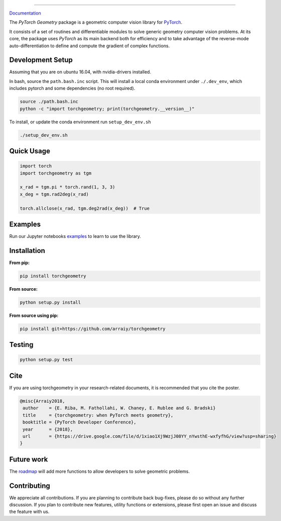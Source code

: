.. raw:: html

  <p align="center">
    <img width="50%" src="https://github.com/arraiy/torchgeometry/blob/master/docs/source/_static/img/torchgeometry_logo.svg" />
  </p>

--------------------------------------------------------------------------------

.. image:: https://travis-ci.com/arraiy/torchgeometry.svg?token=M8pF2LfWb2ZxBDWRRvcP&branch=master
    :target: https://travis-ci.com/arraiy/torchgeometry
    
.. image:: https://badge.fury.io/py/torchgeometry.svg
    :target: https://badge.fury.io/py/torchgeometry

`Documentation <https://arraiy.github.io/torchgeometry/>`_

The *PyTorch Geometry* package is a geometric computer vision library for `PyTorch <https://pytorch.org/>`_.

It consists of a set of routines and differentiable modules to solve generic geometry computer vision problems. At its core, the package uses *PyTorch* as its main backend both for efficiency and to take advantage of the reverse-mode auto-differentiation to define and compute the gradient of complex functions.

Development Setup
=================

Assuming that you are on ubuntu 16.04, with nvidia-drivers installed.

In bash, source the ``path.bash.inc`` script.  This will install a
local conda environment under ``./.dev_env``, which includes pytorch
and some dependencies (no root required).

.. code:: bash

   source ./path.bash.inc
   python -c "import torchgeometry; print(torchgeometry.__version__)"


To install, or update the conda environment run ``setup_dev_env.sh``

.. code:: bash

   ./setup_dev_env.sh

Quick Usage
===========

.. code:: python

 import torch
 import torchgeometry as tgm

 x_rad = tgm.pi * torch.rand(1, 3, 3)
 x_deg = tgm.rad2deg(x_rad)

 torch.allclose(x_rad, tgm.deg2rad(x_deg))  # True

Examples
========

Run our Jupyter notebooks `examples <https://github.com/arraiy/torchgeometry/tree/master/examples/>`_ to learn to use the library.


Installation
============

**From pip:**

.. code:: bash

    pip install torchgeometry

**From source:**

.. code:: bash

    python setup.py install

**From source using pip:**

.. code:: bash

    pip install git+https://github.com/arraiy/torchgeometry

Testing
=======

.. code:: bash

    python setup.py test

Cite
============

If you are using torchgeometry in your research-related documents, it is recommended that you cite the poster.

.. code:: bash

 @misc{Arraiy2018,
  author    = {E. Riba, M. Fathollahi, W. Chaney, E. Rublee and G. Bradski}
  title     = {torchgeometry: when PyTorch meets geometry},
  booktitle = {PyTorch Developer Conference},
  year      = {2018},
  url       = {https://drive.google.com/file/d/1xiao1Xj9WzjJ08YY_nYwsthE-wxfyfhG/view?usp=sharing}
 }


Future work
============
The `roadmap <https://github.com/arraiy/torchgeometry/issues/1>`_ will add more functions to allow developers to solve geometric problems.


Contributing
============
We appreciate all contributions. If you are planning to contribute back bug-fixes, please do so without any further discussion. If you plan to contribute new features, utility functions or extensions, please first open an issue and discuss the feature with us.
